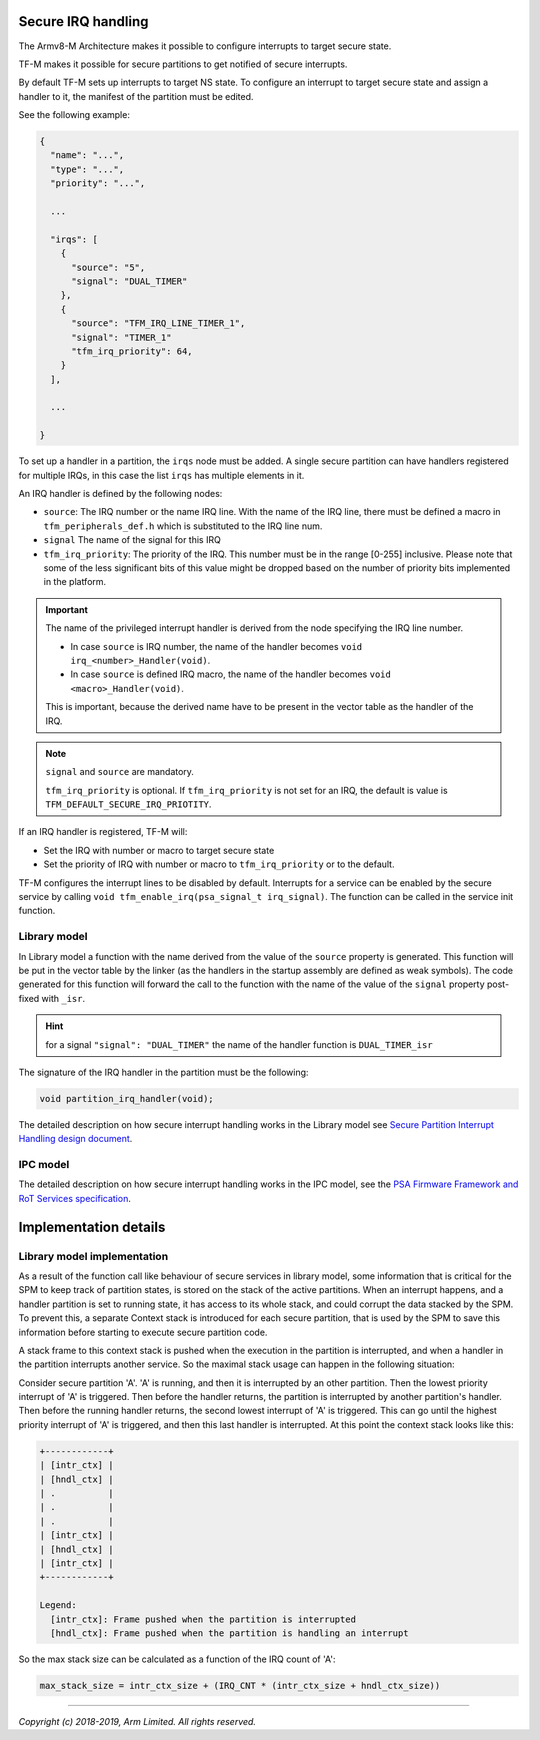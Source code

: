 ###################
Secure IRQ handling
###################

The Armv8-M Architecture makes it possible to configure interrupts to target
secure state.

TF-M makes it possible for secure partitions to get notified of secure
interrupts.

By default TF-M sets up interrupts to target NS state. To configure an interrupt
to target secure state and assign a handler to it, the manifest of the partition
must be edited.

See the following example:


.. code-block:: yaml

    {
      "name": "...",
      "type": "...",
      "priority": "...",

      ...

      "irqs": [
        {
          "source": "5",
          "signal": "DUAL_TIMER"
        },
        {
          "source": "TFM_IRQ_LINE_TIMER_1",
          "signal": "TIMER_1"
          "tfm_irq_priority": 64,
        }
      ],

      ...

    }

To set up a handler in a partition, the ``irqs`` node must be added. A single
secure partition can have handlers registered for multiple IRQs, in this case
the list ``irqs`` has multiple elements in it.

An IRQ handler is defined by the following nodes:

- ``source``: The IRQ number or the name IRQ line. With the name of the IRQ
  line, there must be defined a macro in ``tfm_peripherals_def.h`` which is
  substituted to the IRQ line num.
- ``signal`` The name of the signal for this IRQ
- ``tfm_irq_priority``: The priority of the IRQ. This number must be in the
  range [0-255] inclusive. Please note that some of the less significant bits of
  this value might be dropped based on the number of priority bits implemented
  in the platform.

.. important::

  The name of the privileged interrupt handler is derived from the node
  specifying the IRQ line number.

  - In case ``source`` is IRQ number, the name of the handler becomes
    ``void irq_<number>_Handler(void)``.
  - In case ``source`` is defined IRQ macro, the name of the handler becomes
    ``void <macro>_Handler(void)``.

  This is important, because the derived name have to be present in the vector
  table as the handler of the IRQ.

.. Note::

  ``signal`` and ``source`` are mandatory.

  ``tfm_irq_priority`` is optional. If ``tfm_irq_priority`` is not set for an
  IRQ, the default is value is ``TFM_DEFAULT_SECURE_IRQ_PRIOTITY``.

If an IRQ handler is registered, TF-M will:

- Set the IRQ with number or macro to target secure state
- Set the priority of IRQ with number or macro to ``tfm_irq_priority`` or to
  the default.

TF-M configures the interrupt lines to be disabled by default. Interrupts for a
service can be enabled by the secure service by calling
``void tfm_enable_irq(psa_signal_t irq_signal)``. The function can be called in
the service init function.

*************
Library model
*************

In Library model a function with the name derived from the value of the
``source`` property is generated. This function will be put in the vector table
by the linker (as the handlers in the startup assembly are defined as weak
symbols). The code generated for this function will forward the call to the
function with the name of the value of the ``signal`` property post-fixed with
``_isr``.

.. hint::

  for a signal ``"signal": "DUAL_TIMER"`` the name of the handler function is
  ``DUAL_TIMER_isr``

The signature of the IRQ handler in the partition must be the following:

.. code-block:: c

    void partition_irq_handler(void);

The detailed description on how secure interrupt handling works in the Library
model see
`Secure Partition Interrupt Handling design document <https://developer.trustedfirmware.org/w/tf_m/design/secure_partition_interrupt_handling/>`_.

*********
IPC model
*********

The detailed description on how secure interrupt handling works in the IPC
model, see the
`PSA Firmware Framework and RoT Services specification <https://pages.arm.com/psa-resources-ff.html>`_.

######################
Implementation details
######################

****************************
Library model implementation
****************************

As a result of the function call like behaviour of secure services in library
model, some information that is critical for the SPM to keep track of partition
states, is stored on the stack of the active partitions. When an interrupt
happens, and a handler partition is set to running state, it has access to its
whole stack, and could corrupt the data stacked by the SPM. To prevent this, a
separate Context stack is introduced for each secure partition, that is used by
the SPM to save this information before starting to execute secure partition
code.

A stack frame to this context stack is pushed when the execution in the
partition is interrupted, and when a handler in the partition interrupts another
service. So the maximal stack usage can happen in the following situation:

Consider secure partition 'A'. 'A' is running, and then it is interrupted by
an other partition. Then the lowest priority interrupt of 'A' is triggered.
Then before the handler returns, the partition is interrupted by another
partition's handler. Then before the running handler returns, the second
lowest interrupt of 'A' is triggered. This can go until the highest priority
interrupt of 'A' is triggered, and then this last handler is interrupted. At
this point the context stack looks like this:

.. code-block::

  +------------+
  | [intr_ctx] |
  | [hndl_ctx] |
  | .          |
  | .          |
  | .          |
  | [intr_ctx] |
  | [hndl_ctx] |
  | [intr_ctx] |
  +------------+

  Legend:
    [intr_ctx]: Frame pushed when the partition is interrupted
    [hndl_ctx]: Frame pushed when the partition is handling an interrupt

So the max stack size can be calculated as a function of the IRQ count of 'A':

.. code-block::


  max_stack_size = intr_ctx_size + (IRQ_CNT * (intr_ctx_size + hndl_ctx_size))

--------------

*Copyright (c) 2018-2019, Arm Limited. All rights reserved.*
